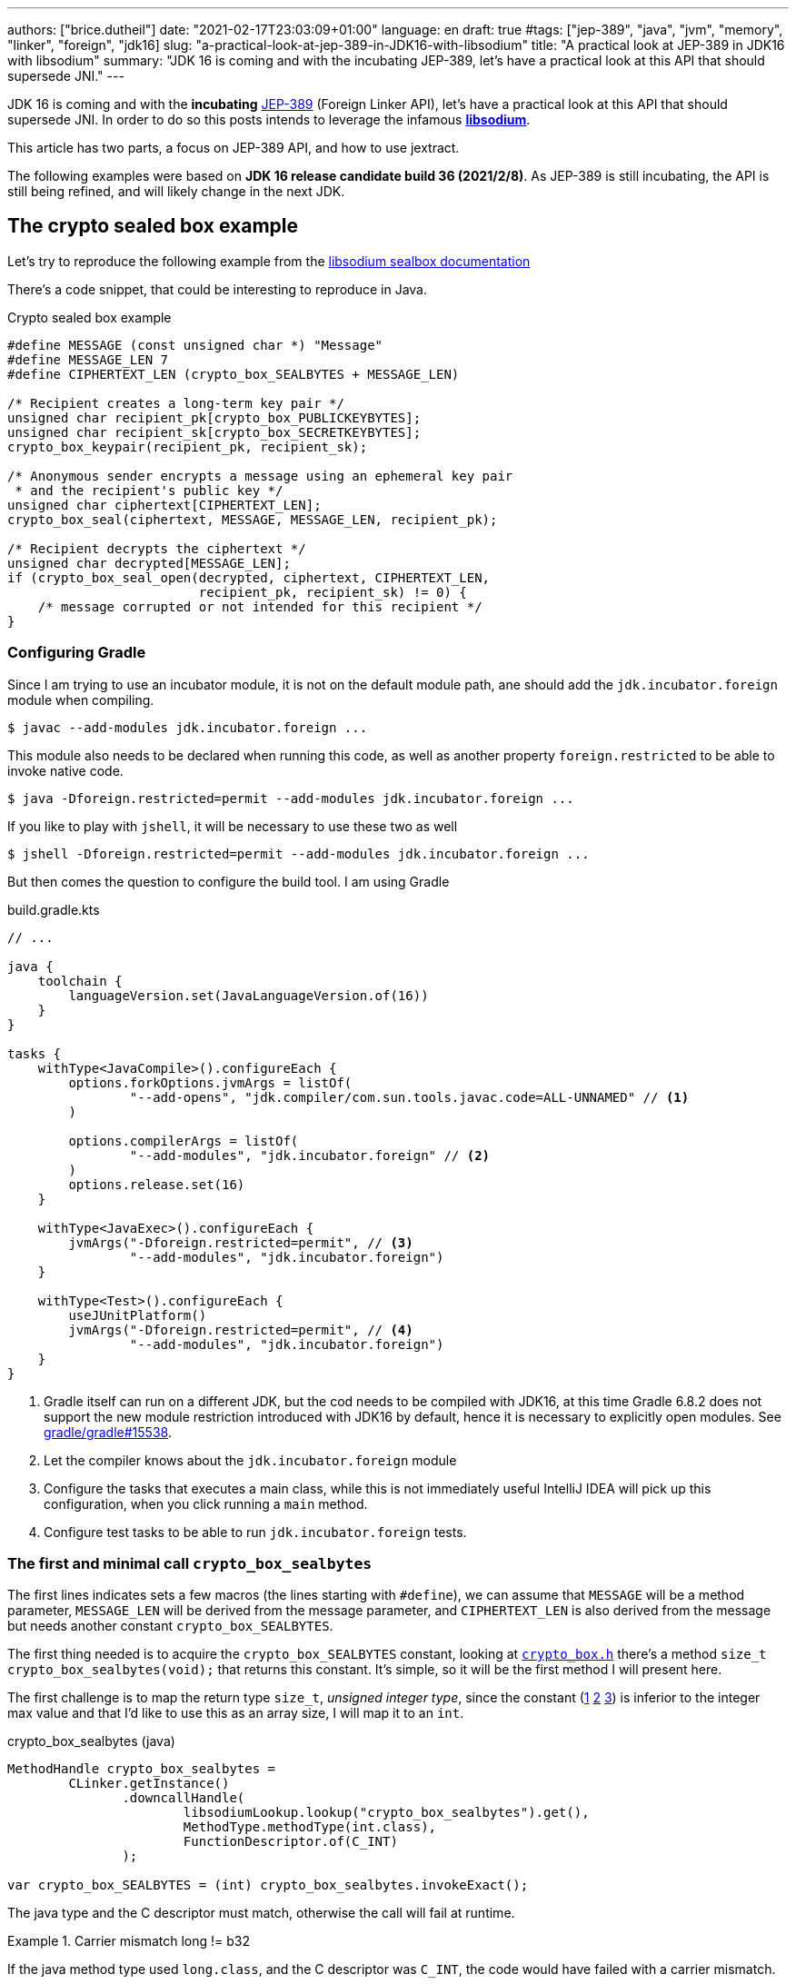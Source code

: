 ---
authors: ["brice.dutheil"]
date: "2021-02-17T23:03:09+01:00"
language: en
draft: true
#tags: ["jep-389", "java", "jvm", "memory", "linker", "foreign", "jdk16]
slug: "a-practical-look-at-jep-389-in-JDK16-with-libsodium"
title: "A practical look at JEP-389 in JDK16 with libsodium"
summary: "JDK 16 is coming and with the incubating JEP-389, let's have a practical look at this API that should supersede JNI."
---


JDK 16 is coming and with the *incubating* https://openjdk.java.net/jeps/389[JEP-389] (Foreign Linker API),
let's have a practical look at this API that should supersede JNI.
In order to do so this posts intends to leverage the infamous https://doc.libsodium.org/[*libsodium*].

This article has two parts, a focus on JEP-389 API, and
how to use jextract.

The following examples were based on *JDK 16 release candidate build 36 (2021/2/8)*.
As JEP-389 is still incubating, the API is still being refined, and will likely
change in the next JDK.

== The crypto sealed box example

Let's try to reproduce the following example from the
https://doc.libsodium.org/public-key_cryptography/sealed_boxes[libsodium sealbox documentation]

There's a code snippet, that could be interesting to reproduce in Java.

.Crypto sealed box example
[source, c]
----
#define MESSAGE (const unsigned char *) "Message"
#define MESSAGE_LEN 7
#define CIPHERTEXT_LEN (crypto_box_SEALBYTES + MESSAGE_LEN)

/* Recipient creates a long-term key pair */
unsigned char recipient_pk[crypto_box_PUBLICKEYBYTES];
unsigned char recipient_sk[crypto_box_SECRETKEYBYTES];
crypto_box_keypair(recipient_pk, recipient_sk);

/* Anonymous sender encrypts a message using an ephemeral key pair
 * and the recipient's public key */
unsigned char ciphertext[CIPHERTEXT_LEN];
crypto_box_seal(ciphertext, MESSAGE, MESSAGE_LEN, recipient_pk);

/* Recipient decrypts the ciphertext */
unsigned char decrypted[MESSAGE_LEN];
if (crypto_box_seal_open(decrypted, ciphertext, CIPHERTEXT_LEN,
                         recipient_pk, recipient_sk) != 0) {
    /* message corrupted or not intended for this recipient */
}
----


=== Configuring Gradle

Since I am trying to use an incubator module, it is not on the default module
path, ane should add the `jdk.incubator.foreign` module when compiling.

[source, shell]
----
$ javac --add-modules jdk.incubator.foreign ...
----

This module also needs to be declared when running this code, as well as
another property `foreign.restricted` to be able to invoke native code.

[source, shell]
----
$ java -Dforeign.restricted=permit --add-modules jdk.incubator.foreign ...
----

If you like to play with `jshell`, it will be necessary to use these two as well

[source, shell]
----
$ jshell -Dforeign.restricted=permit --add-modules jdk.incubator.foreign ...
----

But then comes the question to configure the build tool. I am using Gradle

.build.gradle.kts
[source, kotlin]
----
// ...

java {
    toolchain {
        languageVersion.set(JavaLanguageVersion.of(16))
    }
}

tasks {
    withType<JavaCompile>().configureEach {
        options.forkOptions.jvmArgs = listOf(
                "--add-opens", "jdk.compiler/com.sun.tools.javac.code=ALL-UNNAMED" // <1>
        )

        options.compilerArgs = listOf(
                "--add-modules", "jdk.incubator.foreign" // <2>
        )
        options.release.set(16)
    }

    withType<JavaExec>().configureEach {
        jvmArgs("-Dforeign.restricted=permit", // <3>
                "--add-modules", "jdk.incubator.foreign")
    }

    withType<Test>().configureEach {
        useJUnitPlatform()
        jvmArgs("-Dforeign.restricted=permit", // <4>
                "--add-modules", "jdk.incubator.foreign")
    }
}
----
<1> Gradle itself can run on a different JDK, but the cod needs to be compiled
with JDK16, at this time Gradle 6.8.2 does not support the new module restriction
introduced with JDK16 by default, hence it is necessary to explicitly open modules.
See https://github.com/gradle/gradle/issues/15538#issuecomment-744299876[gradle/gradle#15538].
<2> Let the compiler knows about the `jdk.incubator.foreign` module
<3> Configure the tasks that executes a main class, while this is not immediately useful
IntelliJ IDEA will pick up this configuration, when you click running a `main` method.
<4> Configure test tasks to be able to run `jdk.incubator.foreign` tests.

=== The first and minimal call `crypto_box_sealbytes`

The first lines indicates sets a few macros (the lines starting with `#define`),
we can assume that `MESSAGE` will be a method parameter, `MESSAGE_LEN`
will be derived from the message parameter, and `CIPHERTEXT_LEN` is also derived
from the message but needs another constant `crypto_box_SEALBYTES`.

The first thing needed is to acquire the `crypto_box_SEALBYTES` constant, looking at
https://github.com/jedisct1/libsodium/blob/ae4add868124a32d4e54da10f9cd99240aecc0aa/src/libsodium/include/sodium/crypto_box.h#L125-L127[`crypto_box.h`]
there's a method `size_t crypto_box_sealbytes(void);` that returns this constant.
It's simple, so it will be the first method I will present here.

The first challenge is to map the return type `size_t`, _unsigned integer type_,
since the constant
(https://github.com/jedisct1/libsodium/blob/ae4add868124a32d4e54da10f9cd99240aecc0aa/src/libsodium/include/sodium/crypto_box.h#L125-L127[1]
https://github.com/jedisct1/libsodium/blob/ae4add868124a32d4e54da10f9cd99240aecc0aa/src/libsodium/include/sodium/crypto_box_curve25519xsalsa20poly1305.h#L19[2]
https://github.com/jedisct1/libsodium/blob/ae4add868124a32d4e54da10f9cd99240aecc0aa/src/libsodium/include/sodium/crypto_box_curve25519xsalsa20poly1305.h#L35[3])
is inferior to the integer max value and that I'd like to use
this as an array size, I will map it to an `int`.

.crypto_box_sealbytes (java)
[source, java]
----
MethodHandle crypto_box_sealbytes =
        CLinker.getInstance()
               .downcallHandle(
                       libsodiumLookup.lookup("crypto_box_sealbytes").get(),
                       MethodType.methodType(int.class),
                       FunctionDescriptor.of(C_INT)
               );

var crypto_box_SEALBYTES = (int) crypto_box_sealbytes.invokeExact();
----

The java type and the C descriptor must match, otherwise the call will fail at runtime.

.Carrier mismatch long != b32
[role="primary"]
====
If the java method type used `long.class`, and the C descriptor was `C_INT`,
the code would have failed with a carrier mismatch.

[source]
----
java.lang.IllegalArgumentException: Carrier size mismatch: long != b32[abi/kind=INT]
----
====

.Carrier mismatch int != b64
[role="secondary"]
====
If the java method type used `int.class`, and the C descriptor was `C_LONG`,
the code would have failed with a carrier mismatch.

[source]
----
java.lang.IllegalArgumentException: Carrier size mismatch: int != b64[abi/kind=LONG]
----
====



=== Then a more interesting case, passing argument pointers

The next part of the example is a lit more involved code with `crypto_box_keypair`
that take two array pointers `recipient_pk` and `recipient_sk`, this method
will write in these arrays the generated keypair.

.crypto_box_keypair (C)
[source, c]
----
unsigned char recipient_pk[crypto_box_PUBLICKEYBYTES];
unsigned char recipient_sk[crypto_box_SECRETKEYBYTES];
crypto_box_keypair(recipient_pk, recipient_sk);
----

Also, we'll need to do the same as `crypto_box_SEALBYTES`, to initialize
the recipient arrays with constants `crypto_box_PUBLICKEYBYTES` and
`crypto_box_SECRETKEYBYTES`.

The C mapping is easy to get, a void method that takes 2 pointers :
`FunctionDescriptor.ofVoid(C_POINTER, C_POINTER)`. In Java the method type
require a new type called `MemoryAddress` which represents the pointer
address.

Before passing an address it is necessary to allocate the necessary
memory segments that will be written to, for that let's use `MemorySegment::allocateNative`.

.crypto_box_keypair (java)
[source, java]
----
MethodHandle crypto_box_keypair =
        CLinker.getInstance().downcallHandle(
                libsodiumLookup.lookup("crypto_box_keypair").get(),
                MethodType.methodType(
                        void.class,
                        MemoryAddress.class, // pk
                        MemoryAddress.class  // sk
                ),
                FunctionDescriptor.ofVoid(C_POINTER, C_POINTER)
        );

var recipientPublicKey = MemorySegment.allocateNative(crypto_box_publickeybytes());
var recipientSecretKey = MemorySegment.allocateNative(crypto_box_secretkeybytes());
crypto_box_keypair.invokeExact(recipientPublicKey.address(),
                               recipientSecretKey.address());

var kp = new CryptoBoxKeyPair(
        recipientPublicKey.toByteArray(),
        recipientSecretKey.toByteArray()
);
----

This code works, but there is something that must be taken care of,
*the native segment lifecycle*. The above code snippet never deallocate
native memory. Fortunately `MemorySegment` implements `AutoCloseable`,
declaring the in a _try-with_resources_ block will solve the issue.

.`MemorySegment` lifecycle
[sorce, java]
----
try (var recipientPublicKey = MemorySegment.allocateNative(crypto_box_publickeybytes());
     var recipientSecretKey = MemorySegment.allocateNative(crypto_box_secretkeybytes())) {
    crypto_box_keypair.invokeExact(recipientPublicKey.address(),
                                   recipientSecretKey.address());

    return new CryptoBoxKeyPair(
            recipientPublicKey.toByteArray(),
            recipientSecretKey.toByteArray()
    );
}
----

Even better let's use the concept of scopes with `NativeScope`, which
allows to register the segment to a _code section_ and allocate segments
anywhere in the section.

.crypto_box_keypair with `NativeScope` (java)
[source, java]
----
try (var scope = NativeScope.unboundedScope()) {
    var recipientPublicKey = scope.allocate(crypto_box_publickeybytes());
    var recipientSecretKey = scope.allocate(crypto_box_secretkeybytes());

    crypto_box_keypair.invokeExact(recipientPublicKey.address(),
                                   recipientSecretKey.address());

    return new CryptoBoxKeyPair(
            recipientPublicKey.toByteArray(),
            recipientSecretKey.toByteArray()
    );
}
----

In order to get back the off-heap content into Java types, we can call
on of the `to*` methods of the `MemorySegment`, which will take care of
the conversion.

=== Next invoking the sealing method

The next code to call is `crypto_box_seal`, which also takes
pointers and a message length.

.crypto_box_seal (C)
[source, c]
----
unsigned char ciphertext[CIPHERTEXT_LEN];
crypto_box_seal(ciphertext, MESSAGE, MESSAGE_LEN, recipient_pk);
----

When looking at the
https://github.com/jedisct1/libsodium/blob/ae4add868124a32d4e54da10f9cd99240aecc0aa/src/libsodium/include/sodium/crypto_box.h#L129-L132[C signature]
however we notice something _unusual_, the message length argument is
of type `long long`, Java doesn't have long types

.crypto_box_seal definition (C)
[source, c]
----
SODIUM_EXPORT
int crypto_box_seal(unsigned char *c, const unsigned char *m,
                    unsigned long long mlen, const unsigned char *pk)
            __attribute__ ((nonnull(1, 4)));
----

Fortunately for this post since I intend to pass a `String` message,
so an `int` will work albeit the presence of the cast instruction.
That said it'll be an `int` event if the code is passed a Java array.

.crypto_box_seal (java)
[source, java]
----
var crypto_box_seal = CLinker.getInstance().downcallHandle(
        libsodiumLookup.lookup("crypto_box_seal").get(),
        MethodType.methodType(int.class,
                              MemoryAddress.class, // cipherText, output buffer
                              MemoryAddress.class, // message
                              long.class,          // message length
                              MemoryAddress.class  // publicKey
        ),
        FunctionDescriptor.of(C_INT,
                              C_POINTER,
                              C_POINTER,
                              C_LONG_LONG,
                              C_POINTER)

);

try (var scope = NativeScope.unboundedScope()) {
    var cipherText = scope.allocate(crypto_box_sealbytes() + message.length());
    var ret = (int) crypto_box_seal.invokeExact(cipherText.address(),
                                                CLinker.toCString(message, scope).address(),
                                                (long) message.length(),
                                                scope.allocateArray(C_CHAR, publicKey).address());
    return cipherText.toByteArray();
}
----

Notice that here I'm not using the return type, however due to the _dynamic_
nature of `invokeExact`, the compiler needs the *exact* signature on the
call site, that's why I'm assigning it an `int` variable even if it is not used.
If the assignment is missing the JVM will raise a `WrongMethodTypeException`
where you'll need to identify the type differences in the signature:

[source]
----
java.lang.invoke.WrongMethodTypeException: expected (MemoryAddress,MemoryAddress,long,MemoryAddress)int but found (MemoryAddress,MemoryAddress,long,MemoryAddress)void
----


=== Ending the libsodium example

The last call ends the libsodium crypto box example. With this example we
can just reuse what we have used before. The method `crypto_box_seal_open`
take pointers and a ciphered text length.

.crypto_box_seal_open (C)
[source,c]
----
unsigned char decrypted[MESSAGE_LEN];
if (crypto_box_seal_open(decrypted, ciphertext, CIPHERTEXT_LEN,
recipient_pk, recipient_sk) != 0) {
/* message corrupted or not intended for this recipient */
}
----

Which translates to

.crypto_box_seal_open (java)
[source, java]
----
var crypto_box_seal_open = getInstance().downcallHandle(
        libsodiumLookup.lookup("crypto_box_seal_open").get(),
        MethodType.methodType(int.class,
                              MemoryAddress.class, // message
                              MemoryAddress.class, // cipherText
                              long.class,          // cipherText.length
                              MemoryAddress.class, // public key
                              MemoryAddress.class  // secret key
        ),
        FunctionDescriptor.of(C_INT,
                              C_POINTER,
                              C_POINTER,
                              C_LONG_LONG,
                              C_POINTER,
                              C_POINTER
        )
);

try (var scope = NativeScope.unboundedScope()) {
    var decipheredText = scope.allocateArray(C_CHAR, cipherText.length - crypto_box_sealbytes());
    var ret = (int) crypto_box_seal_open.invokeExact(decipheredText.address(),
                                                     scope.allocateArray(C_CHAR, cipherText).address(),
                                                     (long) cipherText.length,
                                                     scope.allocateArray(C_CHAR, publicKey).address(),
                                                     scope.allocateArray(C_CHAR, secretkey).address());

    return CLinker.toJavaString(decipheredText);
}
----

There is one error in this program :

[source]
----
java.lang.IndexOutOfBoundsException: Out of bound access on segment MemorySegment{ id=0x6f11d841 limit: 20 }; new offset = 20; new length = 1
	at jdk.incubator.foreign/jdk.internal.foreign.AbstractMemorySegmentImpl.outOfBoundException(AbstractMemorySegmentImpl.java:495)
	at jdk.incubator.foreign/jdk.internal.foreign.AbstractMemorySegmentImpl.checkBoundsSmall(AbstractMemorySegmentImpl.java:465)
	at jdk.incubator.foreign/jdk.internal.foreign.AbstractMemorySegmentImpl.checkBounds(AbstractMemorySegmentImpl.java:446)
	at jdk.incubator.foreign/jdk.internal.foreign.AbstractMemorySegmentImpl.checkAccess(AbstractMemorySegmentImpl.java:401)
	at java.base/java.lang.invoke.MemoryAccessVarHandleByteHelper.checkAddress(MemoryAccessVarHandleByteHelper.java:80)
	at java.base/java.lang.invoke.MemoryAccessVarHandleByteHelper.get(MemoryAccessVarHandleByteHelper.java:113)
	at jdk.incubator.foreign/jdk.incubator.foreign.MemoryAccess.getByteAtOffset(MemoryAccess.java:105)
	at jdk.incubator.foreign/jdk.internal.foreign.abi.SharedUtils.strlen(SharedUtils.java:259)
	at jdk.incubator.foreign/jdk.internal.foreign.abi.SharedUtils.toJavaStringInternal(SharedUtils.java:249)
	at jdk.incubator.foreign/jdk.incubator.foreign.CLinker.toJavaString(CLinker.java:342)
----

I didn't get it at first as `CLinker::toJavaString` is the mirror function
of the `CLinker::toCString`, the message indicates the segment has the size 20 which is
the length of this string `Hello foreign code !`, there's `new offset is 20` indicating the segment
was read up to the 20th character, and there is the `new length = 1`,
which suggests `toJavaString` needs to read an additional character.

The required info is in the javadoc (emphasis is mine) :

> *Converts a null-terminated C string* stored at given address into a Java string, using the platform's default charset.

This immediately clicked, the way libsodium is working
with the _message_ involves to pass the message length,
and that's because libsodium don't assume the message
is a string, it can be anything!

In this case the native memory segment is indeed not terminated by `\0`

* `MemorySegment::toByteArray`: `48656C6C6F20666F726569676E20636F64652021`

That means I need to use `new String(decipheredText.toByteArray())` instead.
For reference here are the bytes returned by `String::getBytes` and
`CLinker::toCString`.

* `"Hello".getBytes()` => `48656C6C6F`
* `CLinker.toCString("Hello").toByteArray()` => `48656C6C6F00`

For this example I'd like to keep the assumption that message is a `String`,
which leads to the following correct code :

[source, java]
----
try (var scope = NativeScope.unboundedScope()) {
    var decipheredText = scope.allocateArray(C_CHAR, cipherText.length - crypto_box_sealbytes());
    var ret = (int) crypto_box_seal_open.invokeExact(decipheredText.address(),
                                                     scope.allocateArray(C_CHAR, cipherText).address(),
                                                     (long) cipherText.length,
                                                     scope.allocateArray(C_CHAR, publicKey).address(),
                                                     scope.allocateArray(C_CHAR, secretkey).address());

    return new String(decipheredText.toByteArray());
}
----


For this post I have intentionally left out the returned status of `crypto_box_seal_open`,
but this would make sense to perform some checks before returning the buffer.



=== Wrap up on manually using the Foreign Linker API

I didn't cover everything this API has to offer, like the _up call_ stubs,
which a way to pass a function pointer to the native code, nor did I cover
the richness of the `MemorySegment` API.

At this time I find this API a pleasure to use compared to JNI. Note that
I don't have experience with JNA, so I may be lacking perspective there.

There's a few pitfalls like the `CLinker::toJavaString` or the
`MemorySegment` lifecycles which get more complicated if those segments
are shared between threads. I found the API well designed and well
documented, but if you're novice in this area, you'll likely need
other materials, a package wide documentation should definitely fill
in the gaps in my opinion.

This example was short in native code, but writing the stubs in Java
is quickly tedious and verbose.

JDK developers felt the same way as they are currently backing a tool
named `jextract` whose goal is to do this tedious work.

== A word about ``MemorySegment``s  memory mapping


``MemorySegment`` do have the same constraints as ``DirectByteBuffer``s,
ie by default the size of the segment can't size can't go over `Runtime.getRuntime().maxMemory()`

.Allocating a very bigger segment than than `maxMemory`
[source]
----
Exception in thread "main" java.lang.OutOfMemoryError: Cannot reserve 2147483648 bytes of direct buffer memory (allocated: 8192, limit: 522190848)
----

This limit is configurable by setting the `-XX:MaxDirectMemorySize={size}` flag.

[source, java]
----
var memorySegment = MemorySegment.allocateNative(nativeSegmentSize);
----


There's one interesting thing with this API it is possible to access the address
from the API, via `MemorySegment::address`, and one can bet the hexadecimal
representation, via `Long.toHexString(memorySegment.address().toRawLongValue())`.

.MemoryAddress::toString
[source]
----
MemoryAddress{ base: null offset=0x7fc513fff010 }
----

If you are on Linux you use `pmap` from the procps package to inspect memory
mappings of the JVM.

./pmap output of a 2GiB native segment
[source]
----
151:   java -Dforeign.restricted=permit --add-modules jdk.incubator.foreign -XX:MaxDirectMemorySize=2100m MemorySegments.java
Address           Kbytes     RSS   Dirty Mode  Mapping
...
0000557635ba1000       4       0       0 r-x-- java
0000557635ba3000       4       0       0 r---- java
0000557635ba4000       4       0       0 rw--- java
0000557636d4b000     132      16      16 rw---   [ anon ]
00007fc513fff000 2097156 1811456 1811456 rw---   [ anon ] <1>
00007fc594000000     132       0       0 rw---   [ anon ]
00007fc594021000   65404       0       0 -----   [ anon ]
...
----
<1> This is the allocated segment, 2 GiB <==> 2097152 KiB, this segment is a bit
larger by one page (4 KiB). And in fact the base address of the segment is
`0x7fc513fff010`.

In this case it is not related to alignment, but it may be possible. What is
important is that the address of a `MemorySegment` may be contained in a larger
memory mapping.

One important and useful distinction with ``DirectByteBuffer``s is the presence
of a `MemorySegment::close` method, that will *immediately free the native mapping*
when called.
``DirectByteBuffer`` used to be challenging because they had no explicit method
to free the native mapping, and as such had to wait for the GC to kick in
order to be freed.

.Initilization
Another thing to remind is that the memory mapping is zeroed, that means
a big segment will take a noticeable time to get initialized. As with
``DirectByteBuffer``s this pattern is interesting when inspecting off-heap memory.

.Scope
Usually it is more practical to use the `NativeScope` API as it is easier to
reason about boundaries of the involved memory mapping.
Using a larger `MemorySegment` coud be interesting when it has to be sliced and
shared among various threads. Also given the high initialization cost for large
segments it's likely to have the same lifecycle as the application.
Typically, in a few years, Netty could make use of this API !

.Slices
One thing that caught me off-guard, is that when closing a _slice_ (created by
`MemorySegment::asSlice`) also closes the underlying segment.

.Multiple allocations
Finally, when the code requires new native allocation, the JVM appears to be able to
grow native mappings. In short the JVM tries to put these segment in a bigger
memory mapping.

.Access modes
The access modes allows to define a set of _permissions_ of the `MemorySegment`,
by default all permissions are given. In the example below this segment won't
be readable by

[source,java]
----
var ms = MemorySegment.allocateNative(segmentSize)
                      .withAccessModes(MemorySegment.WRITE | MemorySegment.CLOSE);

ms.asByteBuffer().getLong(); <1>
----
<1> Throws UnsupportedOperationException: Required access mode READ ; current access modes: [WRITE, CLOSE]

I am not quite sure how to use these at this time. It certainly would be useful
to prevent a slice from being closed though.

Also, the `WRITE` and `READ` permissions only apply to the Java object, the
native memory mapping isn't afected, which is expected since it can hold multiple
`MemorySegment`.


.From a file
Until JEP-389, we used a `FileChannel` and a `MappedByteBuffer` to memory map a
file. The JEP-389 also take care of this use case, by using the `mapFile` factory
method.

[source, java]
----
try (var mmaped = MemorySegment.mapFile(
    path, // <1>
    0, // <2>
    Files.size(path), // <3>
    FileChannel.MapMode.READ_ONLY // <4>
)) {
  // ...
}
----
<1> A path eg Path.of("...")
<2> The base offset
<3> The size of the mapping, here the complete file
<4> The mapping mode

What is really nice here is that the `MemorySegment` is also immediately freed
when the code leaves the try-with-resources block.


== JEP-389 is still incubating

I mentioned that `MemorySegment` is implementing `AutoCloseable`, it won't be
the case in the next JDK release.
In the same manner I mentioned `NativeScope` earlier, which is a JDK16 API, but
in the current panama state it will be replaced by a slightly different
construct.

[source, java]
----
try (ResourceScope scope : ResourceScope.ofConfined()) {
  MemorySegment.allocateNative(layout, scope):
  MemorySegment.mapFile(… , scope);
  CLinker.upcallStub(… , scope);
}
----

Given the current state I have doubts JEP-389 will get out of incubating
for JDK 17. JEP-389 is working well, but I think the developers may need more
time to get this API right. They are doing a fantastic job in my opinion.


== `jextract`

As `jextract` is still being backed, it is not ready for incubation,
as such it is not included in JDK 16, it is sad but understandable.

In order to be able to use it, one should download the panama jdk
here: https://jdk.java.net/panama/. Don't be scared by _early access_,
JDK 17 (very early at this stage) or the other warnings, you just need
to use `jextract` not the panama jdk.

When I started to bootstrap work on JDK16 and libsodium, the built
panama JDK didn't contain the `jextract`, as I wasn't sure
I voiced this on Twitter, which then confirmed this was a bug
https://bugs.openjdk.java.net/browse/JDK-8261733[JDK-8261733].

CAUTION: At this time the `jextract` tool is still being backed.
That means it that everything below can be obsolete any time.

=== Extracting Java liking code from the Libsodium headers

The first thing I need is to get the headers of libsodium, and for that
I cloned the repo. Then checkout the 1.0.18 tag as I intend to target
the latest released binary.

.Get the libsodium source
[source, shell]
----
$ git clone https://github.com/jedisct1/libsodium.git
Cloning into 'libsodium'...
remote: Enumerating objects: 151, done.
remote: Counting objects: 100% (151/151), done.
remote: Compressing objects: 100% (105/105), done.
remote: Total 32369 (delta 74), reused 86 (delta 41), pack-reused 32218
Receiving objects: 100% (32369/32369), 8.24 MiB | 10.52 MiB/s, done.
Resolving deltas: 100% (19205/19205), done.
$ git checkout 1.0.18
----

Headers are located in this folder `src/libsodium/include`. Now let use
`jextract`.

.First contact with `jextract`
[source, shell]
----
$ jextract
  -d libsodium-jextract \ <1>
  -l sodium \ <2>
  --target-package com.github.bric3.sodium \ <3>
  -I src/libsodium/include/ \ <4>
  -I src/libsodium/include/sodium \ <4>
  --filter sodium.h \ <5>
  src/libsodium/include/sodium.h <6>
src/libsodium/include/sodium/export.h:5:10: fatal error: 'stddef.h' file not found
----
<1> Destination of the generated sources
<2> Extracts or more precisely generate sources, instead of classes
<3> Indicates the target package of the generated source
<4> Includes of the library (some files include others in the library)
<5> Only includes symbols from the given file, otherwise symbols of
other includes may be extracted
<6> The C header file

Obviously the standard C headers are not discovered by `jextract`.
I tried to solve this by declaring the system includes in `/usr/include`
and `/usr/include/linux` (`/usr/include/linux/stddef.h`) but the error
went a bit further with `unknown type name 'size_t'`.

`size_t` is a standard C alias representing the _unsigned integer type_.
I found help in this https://www.mail-archive.com/dev@tomcat.apache.org/msg129346.html[old thread from november 2018].
Instead of using the includes under `/usr/includes`, it is necessary to use
the includes of the compiler ; on my docker image they were located
here : `/usr/lib/gcc/x86_64-redhat-linux/8/include`.

Also I noticed that `jextract` generates classes first, but you can pass
a `--source` option to configure it to generate sources instead.


On the next run of `jextract` the `extraction` process stopped on
the file `version.h`.

.Includes the compiler headers
[source, shell]
----
$ jextract \
  -d libsodium-jextract \
   -l sodium \
   --source \ <1>
   --target-package com.github.bric3.sodium \
   -I /usr/lib/gcc/x86_64-redhat-linux/8/include \ <2>
   -I src/libsodium/include/ \
   -I src/libsodium/include/sodium \
   --filter sodium.h \
   src/libsodium/include/sodium.h
src/libsodium/include/sodium.h:5:10: fatal error: 'sodium/version.h' file not found
----
<1> generates the sources
<2> the compiler includes installed on this linux image

In the libsodium repository there's a file named `version.h.in`,
and upon inspection of its content I noticed placeholders that suggests
a preliminary phase in the libsodium build will generate the final `version.h`.
In native sources this usually happen via a combination of `./autogen.sh`
and `./configure`.

Let's prepare the code base.

.Configure libsodium codebase
[source, shell]
----
$ ./autogen.sh
autoreconf: Entering directory `.'
autoreconf: configure.ac: not using Gettext
autoreconf: running: aclocal --force -I m4
autoreconf: configure.ac: tracing
autoreconf: configure.ac: creating directory build-aux
autoreconf: running: libtoolize --copy --force
libtoolize: putting auxiliary files in AC_CONFIG_AUX_DIR, 'build-aux'.
libtoolize: copying file 'build-aux/ltmain.sh'
libtoolize: putting macros in AC_CONFIG_MACRO_DIRS, 'm4'.
libtoolize: copying file 'm4/libtool.m4'
libtoolize: copying file 'm4/ltoptions.m4'
libtoolize: copying file 'm4/ltsugar.m4'
libtoolize: copying file 'm4/ltversion.m4'
libtoolize: copying file 'm4/lt~obsolete.m4'
autoreconf: running: /usr/bin/autoconf --force
autoreconf: configure.ac: not using Autoheader
autoreconf: running: automake --add-missing --copy --force-missing
configure.ac:75: installing 'build-aux/compile'
configure.ac:9: installing 'build-aux/config.guess'
configure.ac:9: installing 'build-aux/config.sub'
configure.ac:10: installing 'build-aux/install-sh'
configure.ac:10: installing 'build-aux/missing'
src/libsodium/Makefile.am: installing 'build-aux/depcomp'
parallel-tests: installing 'build-aux/test-driver'
autoreconf: Leaving directory `.'
Downloading config.guess and config.sub...
Done.

./configure
checking build system type... x86_64-pc-linux-gnu
checking host system type... x86_64-pc-linux-gnu
checking for a BSD-compatible install... /usr/bin/install -c
checking whether build environment is sane... yes
checking for a thread-safe mkdir -p... /usr/bin/mkdir -p
checking for gawk... gawk
checking whether make sets $(MAKE)... yes
checking whether make supports nested variables... yes
checking whether UID '0' is supported by ustar format... yes
checking whether GID '0' is supported by ustar format... yes
checking how to create a ustar tar archive... gnutar
checking whether make supports nested variables... (cached) yes
checking whether to enable maintainer-specific portions of Makefiles... no
checking whether make supports the include directive... yes (GNU style)
checking for gcc... gcc
...
configure: creating ./config.status
config.status: creating Makefile
config.status: creating builds/Makefile
config.status: creating contrib/Makefile
config.status: creating dist-build/Makefile
config.status: creating libsodium.pc
config.status: creating libsodium-uninstalled.pc
config.status: creating msvc-scripts/Makefile
config.status: creating src/Makefile
config.status: creating src/libsodium/Makefile
config.status: creating src/libsodium/include/Makefile
config.status: creating src/libsodium/include/sodium/version.h <1>
config.status: creating test/default/Makefile
config.status: creating test/Makefile
config.status: executing depfiles commands
config.status: executing libtool commands
----
<1> Configuring `version.h` with version values


Finally, this time `jextract` worked as expected.

.Working jextract command
[source, shell]
----
$ jextract \
  -d libsodium-jextract \
   -l sodium \
   --source \
   --target-package com.github.bric3.sodium \
   -I /usr/lib/gcc/x86_64-redhat-linux/8/include \
   -I src/libsodium/include/ \
   -I src/libsodium/include/sodium \
   --filter sodium.h \
   src/libsodium/include/sodium.h
----

However, when I opened `sodium_h.java` it was empty.

[source, java]
----
public final class sodium_h  {

    /* package-private */ sodium_h() {}
}
----

In the 1.x tree the https://github.com/jedisct1/libsodium/blob/1.0.18/src/libsodium/include/sodium.h[`sodium.h`]
file *only includes the declaration of other headers*.
When I explicitly filtered on `sodium.h`, `jextract` evicted symbols
of the includes.

How to keep the declarations of the other headers ?
At this time `jextract` help is a bit vague.

.Jextract help
[source, shell]
----
$ jextract --help
Non-option arguments:
[String] -- header file

Option                         Description
------                         -----------
-?, -h, --help                 print help
-C <String>                    pass through argument for clang
-I <String>                    specify include files path
-d <String>                    specify where to place generated files
--filter <String>              header files to filter
-l <String>                    specify a library
--source                       generate java sources
-t, --target-package <String>  target package for specified header files
----

Looking at the https://github.com/openjdk/panama-foreign/blob/e4cd13dfc2b5a398645067bb6cb0807ad451f6df/src/jdk.incubator.jextract/share/classes/jdk/incubator/jextract/JextractTool.java#L199-L201[`jextract` source code] was the way to go, first the code suggests
that it's possible to pass multiple filters (`--filter`), just like it
is possible to pass multiple include (`-I`).
Although it is not very practical with multiple values, isn't is
possible to pass a pattern ?

This is answered here in this document
(https://github.com/openjdk/panama-foreign/blob/bedc58a3c967ea05ffdc0d5ec141e10e43faaf01/doc/panama_jextract.md[Using the `jextract` tool])
or in the source code in the https://github.com/openjdk/panama-foreign/blob/e4cd13dfc2b5a398645067bb6cb0807ad451f6df/src/jdk.incubator.jextract/share/classes/jdk/internal/jextract/impl/Filter.java#L45-L50[`Filter`] class ;
it's possible to pass `--filter` a part of the path, the current
code will just verify if this string is contained in the header path.

Concretely I can use the string `sodium` as a filter to include headers
located in `include/sodium/` folder.

.Correct jextract command
[source, shell]
----
$ jextract \
  -d libsodium-jextract \  <1>
  --source \ <2>
  --target-package com.github.bric3.sodium \ <3>
  -l sodium \ <4>
  -I /usr/lib/gcc/x86_64-redhat-linux/8/include \ <5>
  -I src/libsodium/include/ \ <6>
  -I src/libsodium/include/sodium \ <6>
  --filter sodium \ <7>
  src/libsodium/include/sodium.h <8>
----
<1> Destination of the generated sources
<2> Extracts or more precisely generate sources, instead of classes
<3> Indicates the target package of the generated source
<4> Name without the JNI prefix and suffix (or path) of the library to load
<5> Includes C definitions or includes like `size_t`, `stddef.h` etc.
<6> Includes of the library (some files include others in the library)
<7> Only includes symbols from the given file, otherwise symbols of
other includes may be extracted
<8> The C header file


.Generated files
[source, shell]
----
$ ls -lh libsodium-jextract-f/com/github/bric3/sodium/
total 956K
-rw-r--r--. 1 root root  557 Feb 16 14:10 C.java
-rw-r--r--. 1 root root 8.8K Feb 16 14:10 RuntimeHelper.java
-rw-r--r--. 1 root root 350K Feb 16 14:10 sodium_h.java
-rw-r--r--. 1 root root 124K Feb 16 14:10 sodium_h_0.java
-rw-r--r--. 1 root root 329K Feb 16 14:10 sodium_h_constants_0.java
-rw-r--r--. 1 root root 131K Feb 16 14:10 sodium_h_constants_1.java
----


=== Invoking the library

Let's have a look at what `jextract` generated. The entry point is
the class `sodium_h`. In particular let's compare the method stubs
to these I wrote earlier :

* `crypto_box_sealbytes`
* `crypto_box_keypair`
* `crypto_box_seal`
* `crypto_box_seal_open`

The libsodium headers declare a method named `crypto_box_sealbytes`,
whose role is to return a constant `crypto_box_SEALBYTES`, however
this constant is defined as a C preprocessor directive `#DEFINE`,
which is not visible as a symbol when performing a _library lookup_.
The native `crypto_box_sealbytes` method compensates this limitation.

`jextract` is however reading the headers, in doing so it actually extracts
the constant `crypto_box_SEALBYTES`. It is still exposed as method,
and it is declared in a different class `sodium_h_0#crypto_box_SEALBYTES`.

Note that `sodium_h` extends `sodium_h_0`, so one will write

[source, java]
----
sodium_h.crypto_box_SEALBYTES()
----

Behind the scene this call invokes `sodium_h_constants_1#crypto_box_SEALBYTES`,
and for `sodium_h` this split in two classes due to the class limits.
`sodium_h_constants_1` extends `sodium_h_constants_0`.

==== First hiccup

When I accessed this constant for the first time, I got this
error :

[source]
----
java.lang.ExceptionInInitializerError
	at com.github.bric3.sodium.sodium_h_0.crypto_box_PUBLICKEYBYTES(sodium_h_0.java:1511)
	at com.github.bric3.sodium.Libsodium$JextractedLibsodium.crypto_box_keypair(Libsodium.java:263)
	at com.github.bric3.sodium.LibsodiumTest.can_invoke_crypto_box_keypair(LibsodiumTest.java:44)

Caused by: java.lang.IllegalArgumentException: Library not found: sodium
	at jdk.incubator.foreign/jdk.internal.foreign.LibrariesHelper.lookup(LibrariesHelper.java:94)
	at jdk.incubator.foreign/jdk.internal.foreign.LibrariesHelper.loadLibrary(LibrariesHelper.java:60)
	at jdk.incubator.foreign/jdk.incubator.foreign.LibraryLookup.ofLibrary(LibraryLookup.java:150)
	at com.github.bric3.sodium.RuntimeHelper.lambda$libraries$0(RuntimeHelper.java:46)
	at com.github.bric3.sodium.RuntimeHelper.libraries(RuntimeHelper.java:49)
	at com.github.bric3.sodium.sodium_h_constants_0.<clinit>(sodium_h_constants_0.java:14)
----

The stacktrace points to this code:

.sodium_h_constants_0.LIBRARIES
[source, java]
----
static final LibraryLookup[] LIBRARIES = RuntimeHelper.libraries(new String[] {
    "sodium", <1>
});
----
<1> This is the value I passed to the `jextract` command.

`RuntimeHelper::libraries` can load a library from a name (using JNI conventions,
https://github.com/openjdk/jdk16u/blob/1cc98bde6703d330b07ae873770df2c369b47eb2/src/hotspot/os/posix/include/jvm_md.h#L47-L55[`JNI_LIB_PREFIX` and `JNI_LIB_PREFIX`])
or a path.

The value above is the value I used in the `-l sodium` option of `jextract`,
yet this value here is obviously incorrect.

Moreover, the actual library path is dependent on the system, on the library
version and on the installation mechanism.

`LIBRARIS` is a static final variable that is used by other static variables
in the same class. While it is possible to edit the `sodium_h_constants_0`
class, it is still difficult to make this `LibraryLookup` configurable
without a significant refactoring.

For this article the easiest solution, is to declare the local libsodium path
as I did above.


[source, java]
----
static final LibraryLookup[] LIBRARIES = RuntimeHelper.libraries(new String[] {
    "/usr/local/opt/libsodium/lib/libsodium.23.dylib"
});
----



==== Now implementing the other functions

Now let's profit from the generated function call, in the same order
I'd like to use `crypto_box_keypair`, this is straightforward.
The arguments are still _carrier_ type like `MemorySegment`,
which means we still need to take care of the scope / lifecycle of
these allocations.

.crypto_box_keypair
[source, java]
----
try (var scope = NativeScope.unboundedScope()) {
    var recipientPublicKey = scope.allocate(sodium_h.crypto_box_PUBLICKEYBYTES());
    var recipientSecretKey = scope.allocate(sodium_h.crypto_box_SECRETKEYBYTES());
    sodium_h.crypto_box_keypair(recipientPublicKey, recipientSecretKey); <1>
    return new CryptoBoxKeyPair(
            recipientPublicKey.toByteArray(),
            recipientSecretKey.toByteArray()
    );
}
----
<1> the _jextracted_ method

The IDE might suggest a method named `crypto_box_keypair$MH` ; the suffix
`$MH` simply indicates this returns the **M**ethod **H**andle for this native
method which is basically what I showed in the first part of this blog post.

As reflex, I always like to navigate the code I'm invoking.
The method we are invoking are just the public API methods, checking null,
and declaring a correct callsite (correct return type, correct argument types).

.sodium_h.crypto_box_keypair
[source, java]
----
public static  MethodHandle crypto_box_keypair$MH() {
    return RuntimeHelper.requireNonNull(sodium_h_constants_0.crypto_box_keypair$MH(),
                                        "unresolved symbol: crypto_box_keypair");
}
public static int crypto_box_keypair ( Addressable pk,  Addressable sk) {
    var mh$ = RuntimeHelper.requireNonNull(sodium_h_constants_0.crypto_box_keypair$MH(),
                                           "unresolved symbol: crypto_box_keypair");
    try {
        return (int)mh$.invokeExact(pk.address(), sk.address());
    } catch (Throwable ex$) {
        throw new AssertionError("should not reach here", ex$);
    }
}
----

Going further down to see how the `MethodHandle` is declared:

.sodium_h_constants_0.crypto_box_keypair$MH
[source, java]
----
static final FunctionDescriptor crypto_box_keypair$FUNC_ = FunctionDescriptor.of(
    C_INT,
    C_POINTER,
    C_POINTER
);

static final MethodHandle crypto_box_keypair$MH_ = RuntimeHelper.downcallHandle(
    LIBRARIES,
    "crypto_box_keypair",
    "(Ljdk/incubator/foreign/MemoryAddress;Ljdk/incubator/foreign/MemoryAddress;)I", <1>
    crypto_box_keypair$FUNC_, false
);
static final java.lang.invoke.MethodHandle crypto_box_keypair$MH() { return crypto_box_keypair$MH_; }
----
<1> Note that the Java method signature is declared with a String instead
of the Java API `MethodType`.

This code invokes creates the down-call stub, the only difference with the
handcrafted handle in the section above, is the signature of the method declared
as a `String`.

.`(Ljdk/incubator/foreign/MemoryAddress;Ljdk/incubator/foreign/MemoryAddress;)I` breakdown
- `Ljdk/incubator/foreign/MemoryAddress` => arg0
- `Ljdk/incubator/foreign/MemoryAddress` => arg1
- `I` => `int` return type

The other two methods in this example  `crypto_box_seal` and `crypto_box_seal_open`
are similar and don't require to do the tedious handle declaration.


Although as I mentionned in the first section, these two method
declares an argument of type `long long` type in the C signature, and those
native types are not supported in Java, there's a statement on the panama
download page.

> * jextract does not support certain C types bigger than 64 bits (e.g. `long double`).

`jextract` proposes a generated code that passes an argument of type `long` like
I did in the first section.

=== Wrapping up on `jextract`

In the end `jextract` is useful but there's a few little hiccups along the way.
The generated code is currently lacking in some usability. Also, the generated
code is a tad verbose, I would wish a way to eliminate some unneeded generated
methods. Using jextract is a bit obscure as well and they are a few pitfalls
there too, and may require peeking at the `jdk.incubating.jextract` source code
(in the panama repository).

While I mention these point, this should not diminish the work done on this tool
and what this tool could become. When ready, this could be leveraged by Gradle,
or Jetbrains IntelliJ IDEA, etc.





//Let's play with `jshell` (`jshell --add-modules jdk.incubator.foreign`) !
//
//[source, jshell]
//----
//jshell> LibraryLookup.ofLibrary("procps");
//|  Exception java.lang.IllegalArgumentException: Library not found: procps
//|        at LibrariesHelper.lookup (LibrariesHelper.java:94)
//|        at LibrariesHelper.loadLibrary (LibrariesHelper.java:60)
//|        at LibraryLookup.ofLibrary (LibraryLookup.java:150)
//|        at (#9:1)
//----
//
//Yet `libprocps` is installed !
//
//[source, shell]
//----
//$ ldconfig -p | grep procps
//        libprocps.so.7 (libc6,x86-64) => /lib64/libprocps.so.7
//$ ldconfig -p | grep git
//        libgit2.so.26 (libc6,x86-64) => /lib64/libgit2.so.26
//----
//
//Yet the library extension has a major version `.7`, which is actually a symlink to
//`libprocps.so.7.1.0`. Behind the scene `LibraryLookup::ofLibrary` invokes
//
//[source, jshell]
//----
//jshell> System.getProperty("java.library.path")
//$3 ==> "/usr/java/packages/lib:/usr/lib64:/lib64:/lib:/usr/lib"
//jshell> System.out.printf("mapped libname : %s%n", System.mapLibraryName("procps"));
//mapped libname : libprocps.so
//----
//
//On macOs `java.library.path`
//
///Users/bric3/Library/Java/Extensions:/Library/Java/Extensions:/Network/Library/Java/Extensions:/System/Library/Java/Extensions:/usr/lib/java:.
//
//In other words this mechanism won't work ! Fortunately one can pass a path.

== Closing words

.Cool part
In JDK16 the foreign module is really easy to use albeit `javac` and `java`
command line requirement. The API is well-designed and easy to use.
I also appreciated the idea of scoped segments, a bit like what was
implemented in the Rust language. There's also the coolness of being able
to free memory segment at will, without depending on the GC.

.Sad part
This is the third incubator and there's still planned API. Some of this
blog post content will eventually become incorrect when JDK17 comes out.
`jextract` looks like a very practical tool, yet it is still
being _cooked_.

.Overall
JEP-389 looks like solid replacement of JNI or JNA. I can only applaud the work
done! My only regret is it's not yet _already_ available. That said as a
developer I support the idea to not ship until ready.


'''

.Sources in no particular order
- https://openjdk.java.net/jeps/389
- https://mail.openjdk.java.net/pipermail/panama-dev/
- https://cr.openjdk.java.net/~mcimadamore/panama/ffi.html
- https://inside.java/2020/10/06/jextract/
- https://jdk.java.net/panama/
- https://github.com/sundararajana/panama-jextract-samples/
- https://github.com/openjdk/panama-foreign
- https://github.com/jedisct1/libsodium
- https://doc.libsodium.org/installation
- https://inside.java/2021/01/25/memory-access-pulling-all-the-threads/
